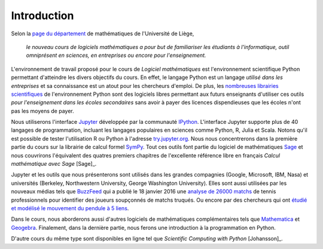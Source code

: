 Introduction
============

Selon la `page du département`__ de mathématiques de l'Université de Liège,

    *le nouveau cours de logiciels mathématiques a pour but de familiariser les
    étudiants à l'informatique, outil omniprésent en sciences, en entreprises
    ou encore pour l'enseignement.*

__ http://www.math.ulg.ac.be/programme.html

L'environnement de travail proposé pour le cours de *Logiciel mathématiques*
est l'environnement scientifique Python permettant d'atteindre les divers
objectifs du cours. En effet, le langage Python est un langage *utilisé dans
les entreprises* et sa connaissance est un atout pour les chercheurs d'emploi.
De plus, les `nombreuses librairies scientifiques`__ de l'environnement Python
sont des logiciels libres permettant aux futurs enseignants d'utiliser ces
outils *pour l'enseignement dans les écoles secondaires* sans avoir à payer des
licences dispendieuses que les écoles n'ont pas les moyens de payer.

__ https://www.scipy.org/topical-software.html

Nous utiliserons l'interface Jupyter__ développée par la communauté IPython__.
L'interface Jupyter supporte plus de 40 langages de programmation, incluant les
langages populaires en sciences comme Python, R, Julia et Scala. Notons qu'il
est possible de tester l'utilisation R ou Python à l'adresse try.jupyter.org__.
Nous nous concentrerons dans la première partie du cours sur la librairie de
calcul formel SymPy__. Tout ces outils font partie du logiciel de mathématiques
Sage__ et nous couvrirons l'équivalent des quatres premiers chapitres de
l'excellente référence libre en français *Calcul mathématique avec Sage*
[Sage]_.

__ http://jupyter.org/
__ http://ipython.org/
__ http://try.jupyter.org/
__ http://www.sympy.org/
__ http://www.sagemath.org

Jupyter et les outils que nous présenterons sont utilisés dans les grandes
compagnies (Google, Microsoft, IBM, Nasa) et universités (Berkeley,
Northwestern University, George Washington University). Elles sont aussi
utilisées par les nouveaux médias tels que BuzzFeed__ qui a publié le 18
janvier 2016 une `analyse de 26000 matchs`__ de tennis professionnels pour
identifier des joueurs soupçonnés de matchs truqués. Ou encore par des
chercheurs qui ont `étudié et modélisé le mouvement du pendule à 5 liens`__.

__ http://www.buzzfeed.com/
__ http://data.blog.lemonde.fr/2016/01/18/comment-buzzfeed-et-la-bbc-ont-analyse-26-000-matchs-de-tennis/
__ http://www.moorepants.info/blog/npendulum.html

Dans le cours, nous aborderons aussi d'autres logiciels de mathématiques
complémentaires tels que Mathematica__ et Geogebra__. Finalement, dans la
dernière partie, nous ferons une introduction à la programmation en Python.

__ https://www.wolfram.com/mathematica/
__ http://www.geogebra.org/

D'autre cours du même type sont disponibles en ligne tel que *Scientific
Computing with Python* [Johansson]_.

